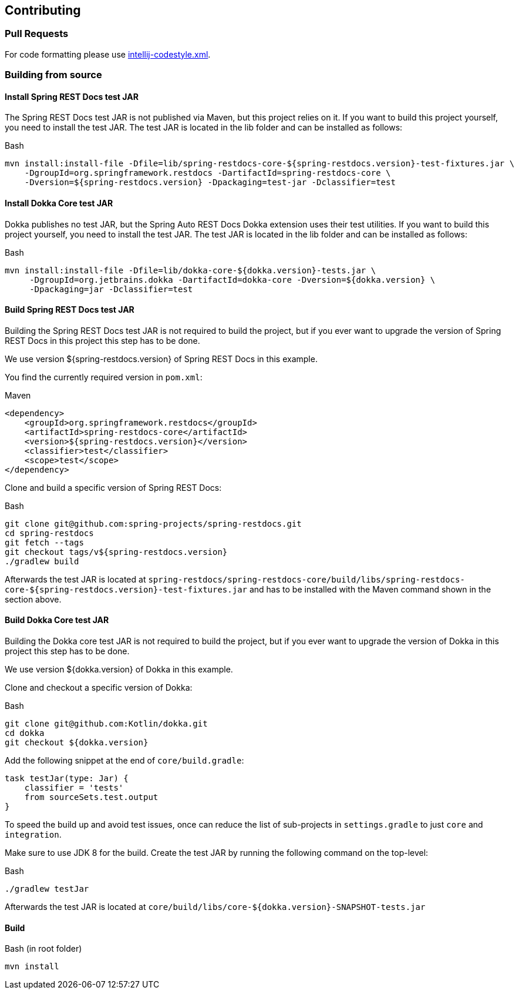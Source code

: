 :core-dir: https://github.com/ScaCap/spring-auto-restdocs/blob/master

[[contributing]]
== Contributing

[[contributing-pr]]
=== Pull Requests

For code formatting please use link:{core-dir}/intellij-codestyle.xml[intellij-codestyle.xml].

[[contributing-building]]
=== Building from source

[[contributing-installing-restdocs-testjar]]
==== Install Spring REST Docs test JAR

The Spring REST Docs test JAR is not published via Maven, but this project relies on it.
If you want to build this project yourself, you need to install the test JAR.
The test JAR is located in the lib folder and can be installed as follows:

.Bash
[source,bash]
----
mvn install:install-file -Dfile=lib/spring-restdocs-core-${spring-restdocs.version}-test-fixtures.jar \
    -DgroupId=org.springframework.restdocs -DartifactId=spring-restdocs-core \
    -Dversion=${spring-restdocs.version} -Dpackaging=test-jar -Dclassifier=test
----

[[contributing-installing-dokka-testjar]]
==== Install Dokka Core test JAR

Dokka publishes no test JAR, but the Spring Auto REST Docs Dokka extension uses their test utilities.
If you want to build this project yourself, you need to install the test JAR.
The test JAR is located in the lib folder and can be installed as follows:

.Bash
[source,bash]
----
mvn install:install-file -Dfile=lib/dokka-core-${dokka.version}-tests.jar \
     -DgroupId=org.jetbrains.dokka -DartifactId=dokka-core -Dversion=${dokka.version} \
     -Dpackaging=jar -Dclassifier=test
----

[[contributing-building-restdocs-testjar]]
==== Build Spring REST Docs test JAR

Building the Spring REST Docs test JAR is not required to build the project,
but if you ever want to upgrade the version of Spring REST Docs in this project this step has to be done.

We use version ${spring-restdocs.version} of Spring REST Docs in this example.

You find the currently required version in `pom.xml`:

.Maven
[source,xml]
----
<dependency>
    <groupId>org.springframework.restdocs</groupId>
    <artifactId>spring-restdocs-core</artifactId>
    <version>${spring-restdocs.version}</version>
    <classifier>test</classifier>
    <scope>test</scope>
</dependency>
----

Clone and build a specific version of Spring REST Docs:

.Bash
[source,bash]
----
git clone git@github.com:spring-projects/spring-restdocs.git
cd spring-restdocs
git fetch --tags
git checkout tags/v${spring-restdocs.version}
./gradlew build
----

Afterwards the test JAR is located at
`spring-restdocs/spring-restdocs-core/build/libs/spring-restdocs-core-${spring-restdocs.version}-test-fixtures.jar`
and has to be installed with the Maven command shown in the section above.

[[contributing-building-dokka-testjar]]
==== Build Dokka Core test JAR

Building the Dokka core test JAR is not required to build the project,
but if you ever want to upgrade the version of Dokka in this project this step has to be done.

We use version ${dokka.version} of Dokka in this example.

Clone and checkout a specific version of Dokka:

.Bash
[source,bash]
----
git clone git@github.com:Kotlin/dokka.git
cd dokka
git checkout ${dokka.version}
----

Add the following snippet at the end of `core/build.gradle`:

[source,groovy]
----
task testJar(type: Jar) {
    classifier = 'tests'
    from sourceSets.test.output
}
----

To speed the build up and avoid test issues, once can reduce the list of sub-projects in
`settings.gradle` to just `core` and `integration`.

Make sure to use JDK 8 for the build.
Create the test JAR by running the following command on the top-level:

.Bash
[source,bash]
----
./gradlew testJar
----

Afterwards the test JAR is located at
`core/build/libs/core-${dokka.version}-SNAPSHOT-tests.jar`

[[contributing-building-build]]
==== Build

.Bash (in root folder)
[source,bash]
----
mvn install
----

